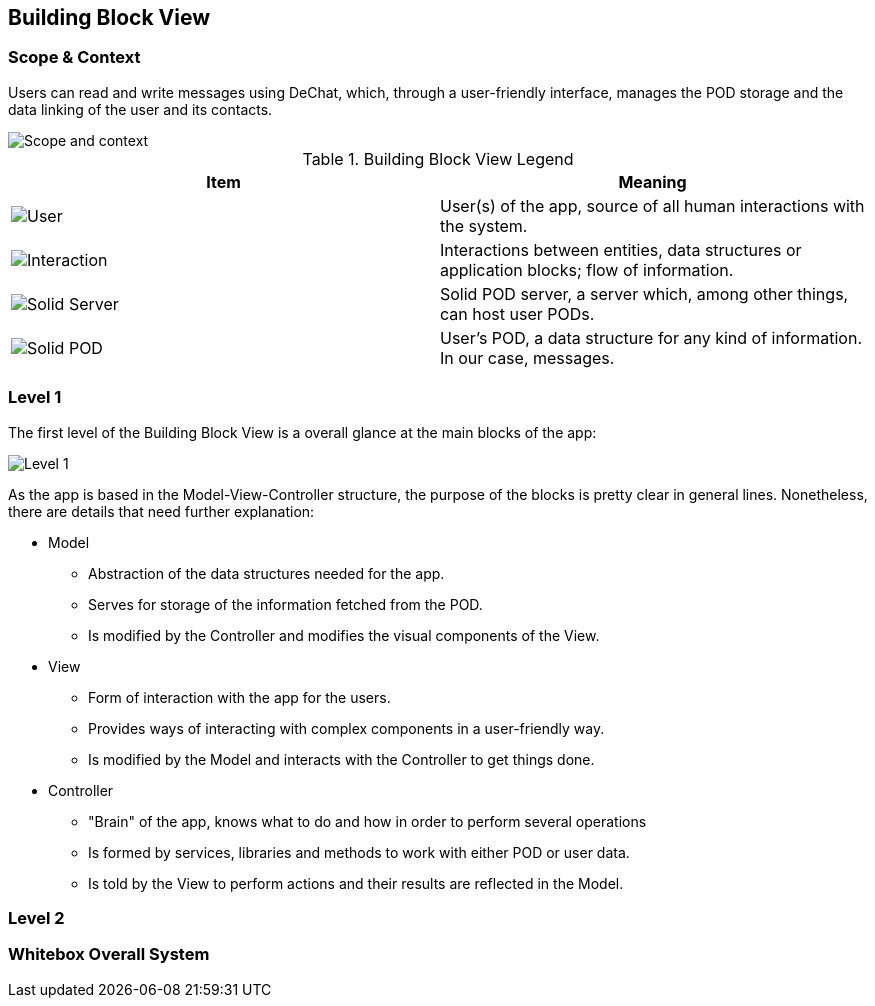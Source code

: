 [[section-building-block-view]]


== Building Block View

=== Scope & Context
Users can read and write messages using DeChat, which, through a user-friendly interface, manages the POD storage and the data linking of the user and its contacts.

image::images/building-blocks-viewV3-Part1.png[Scope and context]

.Building Block View Legend
[%header,cols="^,<"]
|===
<| *Item* 
<| *Meaning*

a| image::images/BBV-legend-user.png[User]
| User(s) of the app, source of all human interactions with the system.

a| image::images/BBV-legend-interaction.png[Interaction]
| Interactions between entities, data structures or application blocks; flow of information.

a| image::images/BBV-legend-solidserver.png[Solid Server]
| Solid POD server, a server which, among other things, can host user PODs.

a| image::images/BBV-legend-solidpod.png[Solid POD]
| User's POD, a data structure for any kind of information. In our case, messages.

|===

=== Level 1

The first level of the Building Block View is a overall glance at the main blocks of the app:

image::images\building-block-viewV3-Part2.png[Level 1]

As the app is based in the Model-View-Controller structure, the purpose of the blocks is pretty clear in general lines. Nonetheless, there are details that need further explanation:

* Model
** Abstraction of the data structures needed for the app.
** Serves for storage of the information fetched from the POD.
** Is modified by the Controller and modifies the visual components of the View.

* View
** Form of interaction with the app for the users.
** Provides ways of interacting with complex components in a user-friendly way.
** Is modified by the Model and interacts with the Controller to get things done.

* Controller
** "Brain" of the app, knows what to do and how in order to perform several operations
** Is formed by services, libraries and methods to work with either POD or user data.
** Is told by the View to perform actions and their results are reflected in the Model.

=== Level 2

=== Whitebox Overall System








